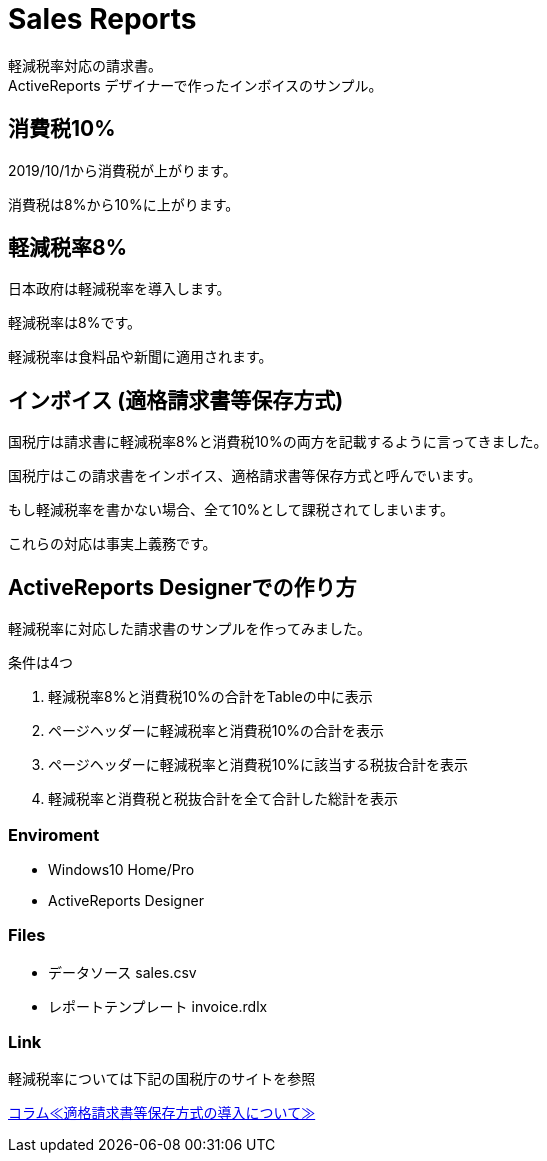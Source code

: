 = Sales Reports 
軽減税率対応の請求書。
ActiveReports デザイナーで作ったインボイスのサンプル。

== 消費税10%

2019/10/1から消費税が上がります。

消費税は8%から10%に上がります。

== 軽減税率8%

日本政府は軽減税率を導入します。

軽減税率は8%です。

軽減税率は食料品や新聞に適用されます。

== インボイス (適格請求書等保存方式)

国税庁は請求書に軽減税率8%と消費税10%の両方を記載するように言ってきました。

国税庁はこの請求書をインボイス、適格請求書等保存方式と呼んでいます。

もし軽減税率を書かない場合、全て10%として課税されてしまいます。

これらの対応は事実上義務です。

== ActiveReports Designerでの作り方

軽減税率に対応した請求書のサンプルを作ってみました。

条件は4つ

1. 軽減税率8%と消費税10%の合計をTableの中に表示
2. ページヘッダーに軽減税率と消費税10%の合計を表示
3. ページヘッダーに軽減税率と消費税10%に該当する税抜合計を表示
4. 軽減税率と消費税と税抜合計を全て合計した総計を表示

=== Enviroment

- Windows10 Home/Pro
- ActiveReports Designer

=== Files

- データソース sales.csv
- レポートテンプレート invoice.rdlx

=== Link

軽減税率については下記の国税庁のサイトを参照

https://www.nta.go.jp/publication/pamph/koho/kurashi/html/01_5.htm[コラム≪適格請求書等保存方式の導入について≫]